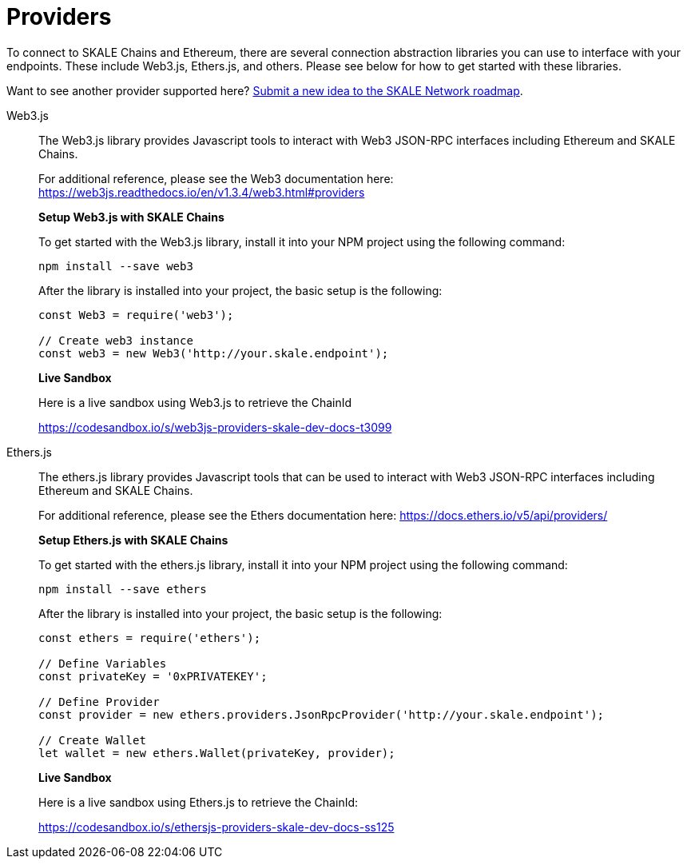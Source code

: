 = Providers

To connect to SKALE Chains and Ethereum, there are several connection abstraction libraries you can use to interface with your endpoints. These include Web3.js, Ethers.js, and others. Please see below for how to get started with these libraries.

Want to see another provider supported here? https://skale.network/roadmap[Submit a new idea to the SKALE Network roadmap].

[tabs]
====
Web3.js::
+
--

The Web3.js library provides Javascript tools to interact with Web3 JSON-RPC interfaces including Ethereum and SKALE Chains.

For additional reference, please see the Web3 documentation here: https://web3js.readthedocs.io/en/v1.3.4/web3.html#providers

**Setup Web3.js with SKALE Chains**

To get started with the Web3.js library, install it into your NPM project using the following command:

```shell
npm install --save web3
```

After the library is installed into your project, the basic setup is the following:

[source,javascript]
----
const Web3 = require('web3');

// Create web3 instance
const web3 = new Web3('http://your.skale.endpoint');
----

**Live Sandbox**

Here is a live sandbox using Web3.js to retrieve the ChainId

https://codesandbox.io/s/web3js-providers-skale-dev-docs-t3099

--

Ethers.js::
+
--

The ethers.js library provides Javascript tools that can be used to interact with Web3 JSON-RPC interfaces including Ethereum and SKALE Chains.

For additional reference, please see the Ethers documentation here: https://docs.ethers.io/v5/api/providers/

**Setup Ethers.js with SKALE Chains**

To get started with the ethers.js library, install it into your NPM project using the following command:

```shell
npm install --save ethers
```

After the library is installed into your project, the basic setup is the following:

[source,javascript]
----
const ethers = require('ethers');

// Define Variables
const privateKey = '0xPRIVATEKEY';

// Define Provider
const provider = new ethers.providers.JsonRpcProvider('http://your.skale.endpoint');

// Create Wallet
let wallet = new ethers.Wallet(privateKey, provider);
----

**Live Sandbox**

Here is a live sandbox using Ethers.js to retrieve the ChainId:

https://codesandbox.io/s/ethersjs-providers-skale-dev-docs-ss125

--
====